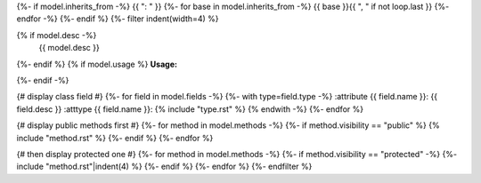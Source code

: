 .. lua:class:: {{ name }}
{%- if model.inherits_from -%}
{{ ": " }}
{%- for base in model.inherits_from -%}
{{ base }}{{ ", " if not loop.last }}
{%- endfor -%}
{%- endif %}
{%- filter indent(width=4) %}

{% if model.desc -%}
    {{ model.desc }}
{%- endif %}
{% if model.usage %}
**Usage:**

.. code-block:: lua
    :linenos:

    {{ model.usage|indent(4) }}
{%- endif -%}

{# display class field #}
{%- for field in model.fields -%}
{%- with type=field.type -%}
:attribute {{ field.name }}: {{ field.desc }}
:atttype {{ field.name }}: {% include "type.rst" %}
{% endwith -%}
{%- endfor %}

{# display public methods first #}
{%- for method in model.methods -%}
{%- if method.visibility == "public" %}
{% include "method.rst" %}
{%- endif %}
{%- endfor %}

{# then display protected one #}
{%- for method in model.methods -%}
{%- if method.visibility == "protected" -%}
{%- include "method.rst"|indent(4) %}
{%- endif %}
{%- endfor %}
{%- endfilter %}
